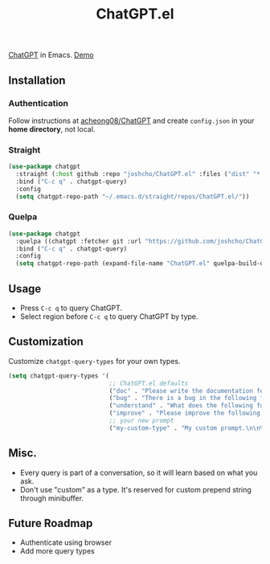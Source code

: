 #+TITLE: ChatGPT.el

[[https://chat.openai.com/chat][ChatGPT]] in Emacs. [[https://www.youtube.com/watch?v=4oUrm4CnIjo][Demo]]

** Installation
*** Authentication
Follow instructions at [[https://github.com/acheong08/ChatGPT/wiki/Setup][acheong08/ChatGPT]] and create ~config.json~ in your *home directory*, not local.

*** Straight
#+begin_src emacs-lisp
(use-package chatgpt
  :straight (:host github :repo "joshcho/ChatGPT.el" :files ("dist" "*.el"))
  :bind ("C-c q" . chatgpt-query)
  :config
  (setq chatgpt-repo-path "~/.emacs.d/straight/repos/ChatGPT.el/"))
#+end_src

*** Quelpa
#+begin_src emacs-lisp
(use-package chatgpt
  :quelpa ((chatgpt :fetcher git :url "https://github.com/joshcho/ChatGPT.el.git") :upgrade t)
  :bind ("C-c q" . chatgpt-query)
  :config
  (setq chatgpt-repo-path (expand-file-name "ChatGPT.el" quelpa-build-dir)))
#+end_src

** Usage
- Press ~C-c q~ to query ChatGPT.
- Select region before ~C-c q~ to query ChatGPT by type.

** Customization
Customize ~chatgpt-query-types~ for your own types.

#+begin_src emacs-lisp
(setq chatgpt-query-types '(
                            ;; ChatGPT.el defaults
                            ("doc" . "Please write the documentation for the following function.\n\n%s")
                            ("bug" . "There is a bug in the following function, please help me fix it.\n\n%s")
                            ("understand" . "What does the following function do?\n\n%s")
                            ("improve" . "Please improve the following code.\n\n%s")
                            ;; your new prompt
                            ("my-custom-type" . "My custom prompt.\n\n%s")))
#+end_src

** Misc.
- Every query is part of a conversation, so it will learn based on what you ask.
- Don't use "custom" as a type. It's reserved for custom prepend string through minibuffer.

** Future Roadmap
- Authenticate using browser
- Add more query types
